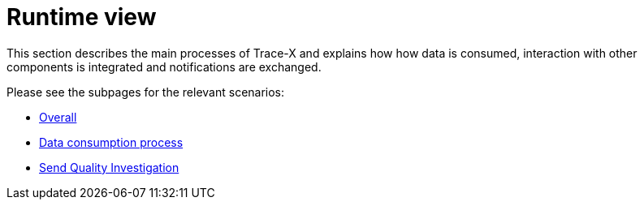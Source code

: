 = Runtime view

This section describes the main processes of Trace-X and explains how how data is consumed, interaction with other components is integrated and notifications are exchanged.

Please see the subpages for the relevant scenarios:

- xref:overall.adoc[Overall]
- xref:data-consumption.adoc[Data consumption process]
- xref:quality-investigation-send.adoc[Send Quality Investigation]

